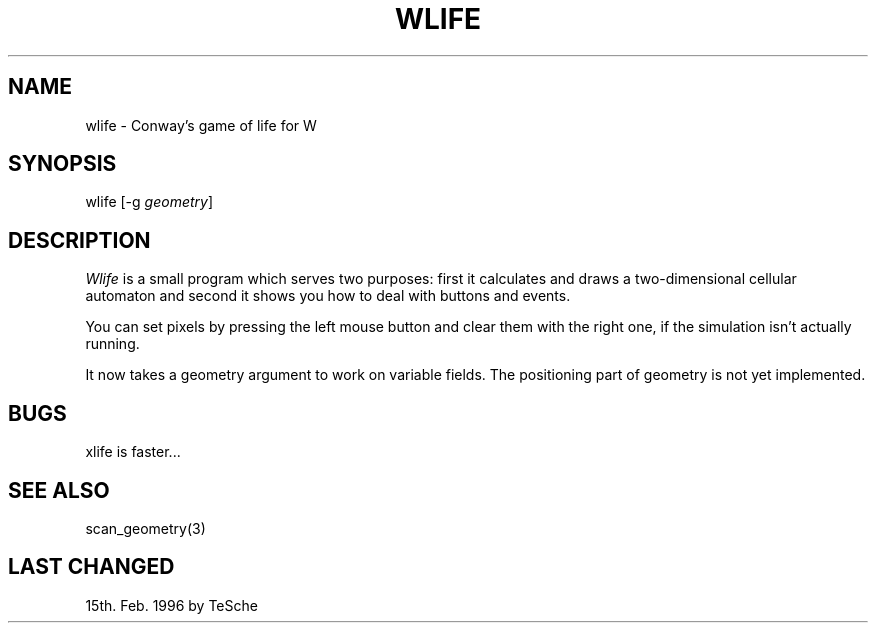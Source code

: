.TH WLIFE 6 "Version 1, Release 4" "W Window System" "W PROGRAMS"
.SH NAME
wlife \- Conway's game of life for W
.SH SYNOPSIS
wlife [-g \fIgeometry\fP]
.SH DESCRIPTION
.I Wlife
is a small program which serves two purposes: first it calculates and draws a
two-dimensional cellular automaton and second it shows you how to deal with
buttons and events.
.PP
You can set pixels by pressing the left mouse button and clear them with the
right one, if the simulation isn't actually running.
.PP
It now takes a geometry argument to work on variable fields. The positioning
part of geometry is not yet implemented.
.SH BUGS
xlife is faster...
.SH SEE ALSO
scan_geometry(3)
.SH LAST CHANGED
15th. Feb. 1996 by TeSche
